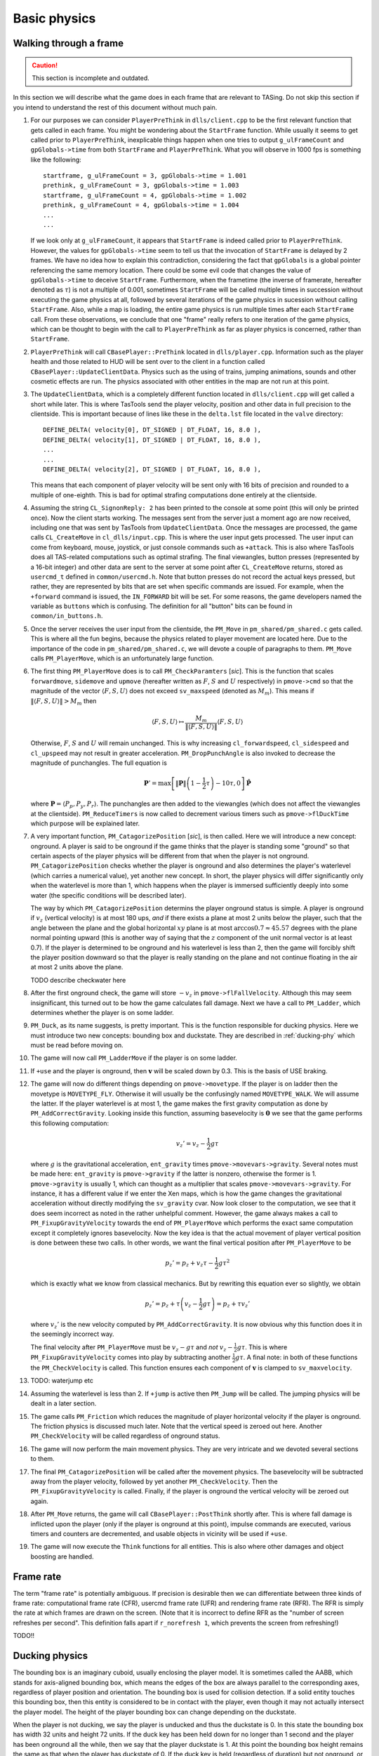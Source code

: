 .. highlight:: none

Basic physics
=============


Walking through a frame
-----------------------

.. caution::
   This section is incomplete and outdated.

In this section we will describe what the game does in each frame that are
relevant to TASing.  Do not skip this section if you intend to understand the
rest of this document without much pain.

#. For our purposes we can consider ``PlayerPreThink`` in ``dlls/client.cpp``
   to be the first relevant function that gets called in each frame.  You might
   be wondering about the ``StartFrame`` function.  While usually it seems to
   get called prior to ``PlayerPreThink``, inexplicable things happen when one
   tries to output ``g_ulFrameCount`` and ``gpGlobals->time`` from both
   ``StartFrame`` and ``PlayerPreThink``.  What you will observe in 1000 fps is
   something like the following::

     startframe, g_ulFrameCount = 3, gpGlobals->time = 1.001
     prethink, g_ulFrameCount = 3, gpGlobals->time = 1.003
     startframe, g_ulFrameCount = 4, gpGlobals->time = 1.002
     prethink, g_ulFrameCount = 4, gpGlobals->time = 1.004
     ...
     ...

   If we look only at ``g_ulFrameCount``, it appears that ``StartFrame`` is
   indeed called prior to ``PlayerPreThink``.  However, the values for
   ``gpGlobals->time`` seem to tell us that the invocation of ``StartFrame`` is
   delayed by 2 frames.  We have no idea how to explain this contradiction,
   considering the fact that ``gpGlobals`` is a global pointer referencing the
   same memory location.  There could be some evil code that changes the value
   of ``gpGlobals->time`` to deceive ``StartFrame``.  Furthermore, when the
   frametime (the inverse of framerate, hereafter denoted as :math:`\tau`) is
   not a multiple of 0.001, sometimes ``StartFrame`` will be called multiple
   times in succession without executing the game physics at all, followed by
   several iterations of the game physics in sucession without calling
   ``StartFrame``.  Also, while a map is loading, the entire game physics is
   run multiple times after each ``StartFrame`` call.  From these observations,
   we conclude that one "frame" really refers to one iteration of the game
   physics, which can be thought to begin with the call to ``PlayerPreThink``
   as far as player physics is concerned, rather than ``StartFrame``.

#. ``PlayerPreThink`` will call ``CBasePlayer::PreThink`` located in
   ``dlls/player.cpp``.  Information such as the player health and those
   related to HUD will be sent over to the client in a function called
   ``CBasePlayer::UpdateClientData``.  Physics such as the using of trains,
   jumping animations, sounds and other cosmetic effects are run.  The physics
   associated with other entities in the map are not run at this point.

#. The ``UpdateClientData``, which is a completely different function located
   in ``dlls/client.cpp`` will get called a short while later.  This is where
   TasTools send the player velocity, position and other data in full precision
   to the clientside.  This is important because of lines like these in the
   ``delta.lst`` file located in the ``valve`` directory::

     DEFINE_DELTA( velocity[0], DT_SIGNED | DT_FLOAT, 16, 8.0 ),
     DEFINE_DELTA( velocity[1], DT_SIGNED | DT_FLOAT, 16, 8.0 ),
     ...
     ...
     DEFINE_DELTA( velocity[2], DT_SIGNED | DT_FLOAT, 16, 8.0 ),

   This means that each component of player velocity will be sent only with 16
   bits of precision and rounded to a multiple of one-eighth.  This is bad for
   optimal strafing computations done entirely at the clientside.

#. Assuming the string ``CL_SignonReply: 2`` has been printed to the console at
   some point (this will only be printed once).  Now the client starts working.
   The messages sent from the server just a moment ago are now received,
   including one that was sent by TasTools from ``UpdateClientData``.  Once the
   messages are processed, the game calls ``CL_CreateMove`` in
   ``cl_dlls/input.cpp``.  This is where the user input gets processed.  The
   user input can come from keyboard, mouse, joystick, or just console commands
   such as ``+attack``.  This is also where TasTools does all TAS-related
   computations such as optimal strafing.  The final viewangles, button presses
   (represented by a 16-bit integer) and other data are sent to the server at
   some point after ``CL_CreateMove`` returns, stored as ``usercmd_t`` defined
   in ``common/usercmd.h``.  Note that button presses do not record the actual
   keys pressed, but rather, they are represented by bits that are set when
   specific commands are issued.  For example, when the ``+forward`` command is
   issued, the ``IN_FORWARD`` bit will be set.  For some reasons, the game
   developers named the variable as ``buttons`` which is confusing.  The
   definition for all "button" bits can be found in ``common/in_buttons.h``.

#. Once the server receives the user input from the clientside, the ``PM_Move``
   in ``pm_shared/pm_shared.c`` gets called.  This is where all the fun begins,
   because the physics related to player movement are located here.  Due to the
   importance of the code in ``pm_shared/pm_shared.c``, we will devote a couple
   of paragraphs to them.  ``PM_Move`` calls ``PM_PlayerMove``, which is an
   unfortunately large function.

#. The first thing ``PM_PlayerMove`` does is to call ``PM_CheckParamters``
   [*sic*].  This is the function that scales ``forwardmove``, ``sidemove`` and
   ``upmove`` (hereafter written as :math:`F`, :math:`S` and :math:`U`
   respectively) in ``pmove->cmd`` so that the magnitude of the vector
   :math:`\langle F,S,U \rangle` does not exceed ``sv_maxspeed`` (denoted as
   :math:`M_m`).  This means if :math:`\lVert\langle F,S,U\rangle\rVert > M_m`
   then

   .. math:: \langle F,S,U\rangle \mapsto \frac{M_m}{\lVert\langle F,S,U\rangle\rVert} \langle F,S,U\rangle

   Otherwise, :math:`F`, :math:`S` and :math:`U` will remain unchanged.  This
   is why increasing ``cl_forwardspeed``, ``cl_sidespeed`` and ``cl_upspeed``
   may not result in greater acceleration.  ``PM_DropPunchAngle`` is also
   invoked to decrease the magnitude of punchangles.  The full equation is

   .. math:: \mathbf{P}' = \max\left[ \lVert\mathbf{P}\rVert \left( 1 - \frac{1}{2} \tau \right) - 10\tau, 0 \right] \mathbf{\hat{P}}

   where :math:`\mathbf{P} = \langle P_p, P_y, P_r\rangle`.  The punchangles
   are then added to the viewangles (which does not affect the viewangles at
   the clientside).  ``PM_ReduceTimers`` is now called to decrement various
   timers such as ``pmove->flDuckTime`` which purpose will be explained later.

#. A very important function, ``PM_CatagorizePosition`` [*sic*], is then
   called.  Here we will introduce a new concept: onground.  A player is said
   to be onground if the game thinks that the player is standing some "ground"
   so that certain aspects of the player physics will be different from that
   when the player is not onground.  ``PM_CatagorizePosition`` checks whether
   the player is onground and also determines the player's waterlevel (which
   carries a numerical value), yet another new concept.  In short, the player
   physics will differ significantly only when the waterlevel is more than 1,
   which happens when the player is immersed sufficiently deeply into some
   water (the specific conditions will be described later).

   The way by which ``PM_CatagorizePosition`` determins the player onground
   status is simple.  A player is onground if :math:`v_z` (vertical velocity)
   is at most 180 ups, *and* if there exists a plane at most 2 units below the
   player, such that the angle between the plane and the global horizontal
   :math:`xy` plane is at most :math:`\arccos 0.7 \approx 45.57` degrees with
   the plane normal pointing upward (this is another way of saying that the
   :math:`z` component of the unit normal vector is at least 0.7).  If the
   player is determined to be onground and his waterlevel is less than 2, then
   the game will forcibly shift the player position downward so that the player
   is really standing on the plane and not continue floating in the air at most
   2 units above the plane.

   TODO describe checkwater here

#. After the first onground check, the game will store :math:`-v_z` in
   ``pmove->flFallVelocity``.  Although this may seem insignificant, this
   turned out to be how the game calculates fall damage.  Next we have a call
   to ``PM_Ladder``, which determines whether the player is on some ladder.

#. ``PM_Duck``, as its name suggests, is pretty important.  This is the
   function responsible for ducking physics.  Here we must introduce two new
   concepts: bounding box and duckstate.  They are described in
   :ref:`ducking-phy` which must be read before moving on.

#. The game will now call ``PM_LadderMove`` if the player is on some ladder.

#. If ``+use`` and the player is onground, then :math:`\mathbf{v}` will be
   scaled down by 0.3.  This is the basis of USE braking.

#. The game will now do different things depending on ``pmove->movetype``.  If
   the player is on ladder then the movetype is ``MOVETYPE_FLY``.  Otherwise it
   will usually be the confusingly named ``MOVETYPE_WALK``.  We will assume the
   latter.  If the player waterlevel is at most 1, the game makes the first
   gravity computation as done by ``PM_AddCorrectGravity``.  Looking inside
   this function, assuming basevelocity is :math:`\mathbf{0}` we see that the
   game performs this following computation:

   .. math:: v_z' = v_z - \frac{1}{2} g\tau

   where :math:`g` is the gravitational acceleration, ``ent_gravity`` times
   ``pmove->movevars->gravity``.  Several notes must be made here:
   ``ent_gravity`` is ``pmove->gravity`` if the latter is nonzero, otherwise
   the former is 1.  ``pmove->gravity`` is usually 1, which can thought as a
   multiplier that scales ``pmove->movevars->gravity``.  For instance, it has a
   different value if we enter the Xen maps, which is how the game changes the
   gravitational acceleration without directly modifying the ``sv_gravity``
   cvar.  Now look closer to the computation, we see that it does seem
   incorrect as noted in the rather unhelpful comment.  However, the game
   always makes a call to ``PM_FixupGravityVelocity`` towards the end of
   ``PM_PlayerMove`` which performs the exact same computation except it
   completely ignores basevelocity.  Now the key idea is that the actual
   movement of player vertical position is done between these two calls.  In
   other words, we want the final vertical position after ``PM_PlayerMove`` to
   be

   .. math:: p_z' = p_z + v_z \tau - \frac{1}{2} g\tau^2

   which is exactly what we know from classical mechanics.  But by rewriting
   this equation ever so slightly, we obtain

   .. math:: p_z' = p_z + \tau \left( v_z - \frac{1}{2} g\tau \right) = p_z + \tau v_z'

   where :math:`v_z'` is the new velocity computed by ``PM_AddCorrectGravity``.
   It is now obvious why this function does it in the seemingly incorrect way.

   The final velocity after ``PM_PlayerMove`` must be :math:`v_z - g\tau` and
   *not* :math:`v_z - \frac{1}{2} g\tau`.  This is where
   ``PM_FixupGravityVelocity`` comes into play by subtracting another
   :math:`\frac{1}{2} g\tau`.  A final note: in both of these functions the
   ``PM_CheckVelocity`` is called.  This function ensures each component of
   :math:`\mathbf{v}` is clamped to ``sv_maxvelocity``.

#. TODO: waterjump etc

#. Assuming the waterlevel is less than 2.  If ``+jump`` is active then
   ``PM_Jump`` will be called.  The jumping physics will be dealt in a later
   section.

#. The game calls ``PM_Friction`` which reduces the magnitude of player
   horizontal velocity if the player is onground.  The friction physics is
   discussed much later.  Note that the vertical speed is zeroed out here.
   Another ``PM_CheckVelocity`` will be called regardless of onground status.

#. The game will now perform the main movement physics.  They are very
   intricate and we devoted several sections to them.

#. The final ``PM_CatagorizePosition`` will be called after the movement
   physics.  The basevelocity will be subtracted away from the player velocity,
   followed by yet another ``PM_CheckVelocity``.  Then the
   ``PM_FixupGravityVelocity`` is called.  Finally, if the player is onground
   the vertical velocity will be zeroed out again.

#. After ``PM_Move`` returns, the game will call ``CBasePlayer::PostThink``
   shortly after.  This is where fall damage is inflicted upon the player (only
   if the player is onground at this point), impulse commands are executed,
   various timers and counters are decremented, and usable objects in vicinity
   will be used if ``+use``.

#. The game will now execute the ``Think`` functions for all entities.  This is
   also where other damages and object boosting are handled.


Frame rate
----------

The term "frame rate" is potentially ambiguous.  If precision is desirable then
we can differentiate between three kinds of frame rate: computational frame
rate (CFR), usercmd frame rate (UFR) and rendering frame rate (RFR).  The RFR
is simply the rate at which frames are drawn on the screen.  (Note that it is
incorrect to define RFR as the "number of screen refreshes per second".  This
definition falls apart if ``r_norefresh 1``, which prevents the screen from
refreshing!)

TODO!!


.. _ducking-phy:

Ducking physics
---------------

The bounding box is an imaginary cuboid, usually enclosing the player model.
It is sometimes called the AABB, which stands for axis-aligned bounding box,
which means the edges of the box are always parallel to the corresponding axes,
regardless of player position and orientation.  The bounding box is used for
collision detection.  If a solid entity touches this bounding box, then this
entity is considered to be in contact with the player, even though it may not
actually intersect the player model.  The height of the player bounding box can
change depending on the duckstate.

When the player is not ducking, we say the player is unducked and thus the
duckstate is 0.  In this state the bounding box has width 32 units and height
72 units.  If the duck key has been held down for no longer than 1 second and
the player has been onground all the while, then we say that the player
duckstate is 1.  At this point the bounding box height remains the same as that
when the player has duckstate of 0.  If the duck key is held (regardless of
duration) but not onground, or if the duck key has been held down for more than
1 second while onground, the duckstate will be 2.  Now the bounding box height
will be 36 units, with the same width as before.

If the duck key is released while the player duckstate is 2, the duckstate will
be changed back to 0 immediately, and the bounding box height will switch back
to 72 units.  However, if the key is released while the duckstate is 1, magic
will happen: the player position will be shifted instantaneously 18 units above
the original position, provided that there are sufficient empty space above the
player.  This forms the basis of ducktapping, sometimes referred to as the
imprecise name "doubleduck".  Doubleduck is really a ducktap followed by
another duck.

Note that the bounding box is an actual concept in the game code, while
duckstate is simply an easier abstraction used in our literature.  In the code,
a duckstate of 0 means ``pmove->bInDuck == false`` and ``(pmove->flags &
FL_DUCKING) == 0``.  A duckstate of 1 means ``pmove->bInDuck == true`` and
``(pmove->flags & FL_DUCKING) == 0`` still.  Finally, a duckstate of 2 means
``pmove->bInDuck == false`` and ``(pmove->flags & FL_DUCKING) != 0``.  Whereas
the type of bounding box is essentially selected by modifying
``pmove->usehull``.

Now that we have described the concept of bounding box and duckstate, we will
now note that each of :math:`F`, :math:`S` and :math:`U` will be scaled down by
0.333 if the duckstate is 2.  After the scaling down, :math:`\lVert\langle
F,S,U\rangle\rVert` becomes :math:`0.333M`, ignoring floating point errors and
assuming original :math:`\lVert\langle F,S,U\rangle\rVert \ge M`.  However,
this is done *before* any change in duckstate happens in ``PM_Duck``.  Suppose
the player has duckstate 0 before the call to ``PM_Duck``, and after
``PM_Duck`` is called the duckstate changes to 2.  In this case, the
multiplication by 0.333 will *not* happen: the duckstate was not 2 before the
change.  Suppose the player has duckstate 2 and the call to ``PM_Duck`` makes
the player unducks, hence changing the duckstate back to 0.  In this case the
multiplication *will* happen.


Jumping physics
---------------

Assuming the player is ongorund.  Then jumping is possible only if he is
onground and the ``IN_JUMP`` bit is unset in ``pmove->oldbuttons``.


Jumpbug
-------

Jumpbug is one of a few exploits that can bypass fall damage when landing on
any ground.  The downside of jumpbug is that a jump must be made, which may be
undesirable under certain circumstances.  For example, when the player jumps
the bunnyhop cap will be triggered.

.. image:: images/jumpbug.png

To begin a jumpbug sequence, suppose that the player is initially not onground
(as determined by the first onground check) and that the duckstate is 2, as
illustrated by the ``+duck`` bounding box in the figure above.  Some time later
the player unducks, hence ``PM_UnDuck`` will be called to change the duckstate
back to 0 and the second onground check will be triggered.  If there exists a
ground 2 units below the player, then the player will now be onground (as shown
by the ``-duck`` box above), and if ``+jump`` happens to be active the player
will jump when ``PM_Jump`` is called within the same frame (shown by the
``+jump`` box).  But recall that ``PM_Jump`` will always make the player to be
not onground.  Also, as the upward velocity is now greater than 180 ups, when
the third onground check is made the player will again be determined to be not
onground.  As a result, when the control passes to ``CBasePlayer::PostThink``,
the game will not inflict fall damage to the player.

Jumpbug can fail if the player was not able to unduck to make himself onground
after the second groundcheck.  The chances of this happening is greater at
lower frame rates and higher vertical speeds.


Edgebug
-------

TODO


Basevelocity and pushfields
---------------------------

In ``pm_shared.c`` the basevelocity is stored in ``pmove->basevelocity``.  This
is nonzero usually when being inside a ``trigger_push`` or conveyor belt, which
are called *pushfields*.  The way the player physics incorporates basevelocity
is vastly different for its horizontal and vertical components.

The basevelocity is always added to the player velocity *after* acceleration.
This means the new player position is computed by :math:`\mathbf{p}' =
\mathbf{p} + (\mathbf{v} + \mathbf{b}) \tau` where :math:`\mathbf{b}` is the
basevelocity.  Shortly after that the basevelocity will be subtracted away from
:math:`\mathbf{v}` before ``PM_PlayerMove`` returns.

Interestingly, whenever the player leaves a pushfield the basevelocity of the
pushfield will be added to the player's velocity somewhere in the game engine.
The added components will not be subtracted away.  This is the basis of the
famous push trigger boost, whereby a player ducks and unducks in rapid
succession so that the bounding box enters and leaves the pushfield repeatedly.

The :math:`b_z` is handled differently.  It is incorperated into :math:`v_z` in
``PM_AddCorrectGravity`` without being subtracted away later.  Instead,
:math:`b_z` is set to zero in the function.  Let us write :math:`v` to mean
:math:`v_z` for now.  The vertical velocity at the :math:`n`-th frame would be
:math:`v_n = v_0 + (b - g) n\tau`.  But bear in mind that the position is
computed using :math:`v_n = v_0 + (b - g) n\tau + \frac{1}{2} g\tau` instead.
Therefore, to find the position at an arbitrary :math:`n`\ -th frame we must
compute

.. math:: p_n = p_0 + \tau \sum_{k = 0}^n v_n = p_0 + \left( v_0 + \frac{1}{2} b\tau \right) n\tau + \frac{1}{2} n^2 \tau^2 (b - g)

These formulae can be useful in planning.


Water physics
-------------

Water movement is unfortunately not optimisable in Half-Life.  However, we will
still include a description of its physics here.

If the point 1 unit above the bottom of bounding box is immersed in water, then
the waterlevel is 1.  If the player origin (centre of bounding box) is
additionally in water, then the waterlevel will be increased to 2.  If the
player's view (origin plus view offset) is also in water, then the waterlevel
will be 3.  Depending on the existence of water current and the waterlevel, the
magnitude of basevelocity may be modified.

In water physics the acceleration vector is :math:`\mathbf{a} =
F\mathbf{\hat{f}} + S\mathbf{\hat{s}} + \langle 0,0,U\rangle` provided at least
one of :math:`F`, :math:`S`, :math:`U` is nonzero.  Otherwise :math:`\mathbf{a}
= \langle 0,0,-60\rangle`.  Note that :math:`\mathbf{a}` is an
:math:`\mathbb{R}^3` vector.  In the context of water physics we denote
:math:`M = 0.8\min\left( M_m, \lVert\mathbf{a}\rVert \right)`, where it can be
shown that, if not all :math:`F`, :math:`S`, :math:`U` are zero, then

.. math:: \lVert\mathbf{a}\rVert = \sqrt{F^2 + S^2 + U^2 + \langle 0,0,2U\rangle
          \cdot \left( F\mathbf{\hat{f}} + S\mathbf{\hat{s}} \right)}

Thus the water movement equation can be written as

.. math:: \mathbf{v}' = \mathbf{v}(1 - k\tau) + \mu\mathbf{\hat{a}}

with

.. math:: \mu =
          \begin{cases}
          \min(\gamma_1, \gamma_2) & \text{if } \gamma_2 > 0 \\
          0 & \text{otherwise}
          \end{cases}
          \quad\quad
          \gamma_1 = k\tau MA_g
          \quad\quad
          \gamma_2 = M - \lVert\mathbf{v}\rVert (1 - k\tau)

The first thing we should notice is that :math:`\gamma_2` is independent of
:math:`\mathbf{\hat{a}}`, which means as the speed increases :math:`\gamma_2`
will inevitably decrease until it is negative.  The speed can be written as

.. math:: \lVert\mathbf{v}'\rVert = \sqrt{\lVert\mathbf{v}\rVert^2 (1 - k\tau)^2 +
          \mu^2 + 2\lVert\mathbf{v}\rVert (1 - k\tau) \mu \cos\theta}

If :math:`\theta = 0` and :math:`\lVert\mathbf{v}\rVert` is sufficiently high
so that :math:`\gamma_2 < \gamma_1`, then we see that
:math:`\lVert\mathbf{v}'\rVert = M`.  This means the maximum possible swimming
speed is simply :math:`0.8M_m`.  Moreover, assuming :math:`\mu = \gamma_1` then
the acceleration is independent of frame rate:

.. math:: \text{accel} = \frac{\left[ \lVert\mathbf{v}\rVert (1 - k\tau) + k\tau MA_g \right] -
          \lVert\mathbf{v}\rVert}{\tau} = k \left( MA_g - \lVert\mathbf{v}\rVert \right)

Also observe that the player always experience geometric friction while in the
water.
